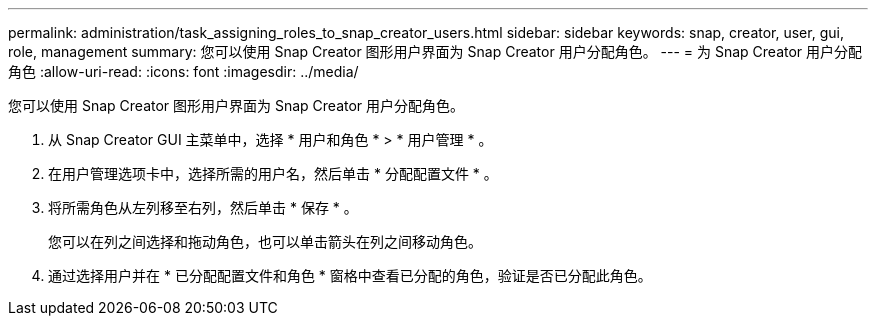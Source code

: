 ---
permalink: administration/task_assigning_roles_to_snap_creator_users.html 
sidebar: sidebar 
keywords: snap, creator, user, gui, role, management 
summary: 您可以使用 Snap Creator 图形用户界面为 Snap Creator 用户分配角色。 
---
= 为 Snap Creator 用户分配角色
:allow-uri-read: 
:icons: font
:imagesdir: ../media/


[role="lead"]
您可以使用 Snap Creator 图形用户界面为 Snap Creator 用户分配角色。

. 从 Snap Creator GUI 主菜单中，选择 * 用户和角色 * > * 用户管理 * 。
. 在用户管理选项卡中，选择所需的用户名，然后单击 * 分配配置文件 * 。
. 将所需角色从左列移至右列，然后单击 * 保存 * 。
+
您可以在列之间选择和拖动角色，也可以单击箭头在列之间移动角色。

. 通过选择用户并在 * 已分配配置文件和角色 * 窗格中查看已分配的角色，验证是否已分配此角色。

